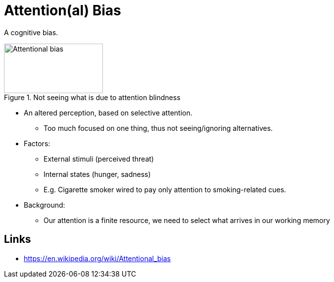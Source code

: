 = Attention(al) Bias

A cognitive bias.

[#img-attentional-bias]
.Not seeing what is due to attention blindness
image::attentional_bias.jpg[Attentional bias,200,100]

* An altered perception, based on selective attention.
** Too much focused on one thing, thus not seeing/ignoring alternatives.
* Factors:
** External stimuli (perceived threat)
** Internal states (hunger, sadness)
** E.g. Cigarette smoker wired to pay only attention to smoking-related cues.
* Background:
** Our attention is a finite resource, we need to select what arrives in our working memory

// TODO incorporate and link: https://www.verywellmind.com/what-is-an-attentional-bias-2795027 and https://thedecisionlab.com/biases/attentional-bias and wikipedia

== Links

* https://en.wikipedia.org/wiki/Attentional_bias